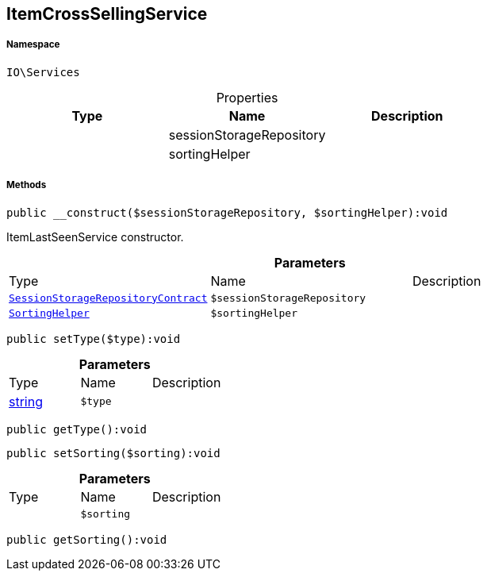 :table-caption!:
:example-caption!:
:source-highlighter: prettify
:sectids!:
[[io__itemcrosssellingservice]]
== ItemCrossSellingService





===== Namespace

`IO\Services`





.Properties
|===
|Type |Name |Description

|
    |sessionStorageRepository
    |
|
    |sortingHelper
    |
|===


===== Methods

[source%nowrap, php]
----

public __construct($sessionStorageRepository, $sortingHelper):void

----

    





ItemLastSeenService constructor.

.*Parameters*
|===
|Type |Name |Description
|        xref:Miscellaneous.adoc#miscellaneous_services_sessionstoragerepositorycontract[`SessionStorageRepositoryContract`]
a|`$sessionStorageRepository`
|

|        xref:Miscellaneous.adoc#miscellaneous_services_sortinghelper[`SortingHelper`]
a|`$sortingHelper`
|
|===


[source%nowrap, php]
----

public setType($type):void

----

    







.*Parameters*
|===
|Type |Name |Description
|link:http://php.net/string[string^]
a|`$type`
|
|===


[source%nowrap, php]
----

public getType():void

----

    







[source%nowrap, php]
----

public setSorting($sorting):void

----

    







.*Parameters*
|===
|Type |Name |Description
|
a|`$sorting`
|
|===


[source%nowrap, php]
----

public getSorting():void

----

    







